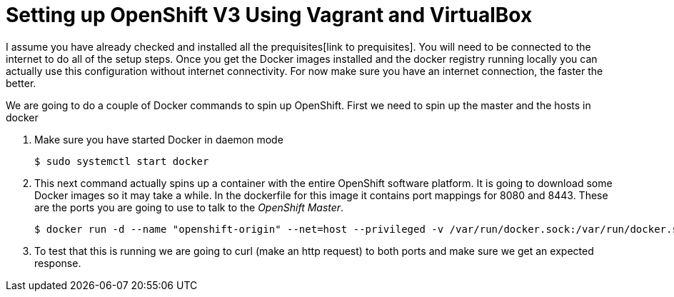# Setting up OpenShift V3 Using Vagrant and VirtualBox

I assume you have already checked and installed all the prequisites[link to prequisites]. You will need to be 
connected to the internet to do all of the setup steps. Once you get the Docker images installed and the docker 
registry running locally you can actually use this configuration without internet connectivity. For now make sure 
you have an internet connection, the faster the better. 

We are going to do a couple of Docker commands to spin up OpenShift. First we need to spin up the master and the
hosts in docker

1. Make sure you have started Docker in daemon mode

  $ sudo systemctl start docker
  
2. This next command actually spins up a container with the entire OpenShift software platform. It is going to download some 
Docker images so it may take a while. In the dockerfile for this image it contains port mappings for 8080 and 8443. These are
the ports you are going to use to talk to the _OpenShift Master_. 

  $ docker run -d --name "openshift-origin" --net=host --privileged -v /var/run/docker.sock:/var/run/docker.sock -v /tmp/openshift:/tmp/openshift openshift/origin start
  
3. To test that this is running we are going to curl (make an http request) to both ports and make sure we get an expected response.

